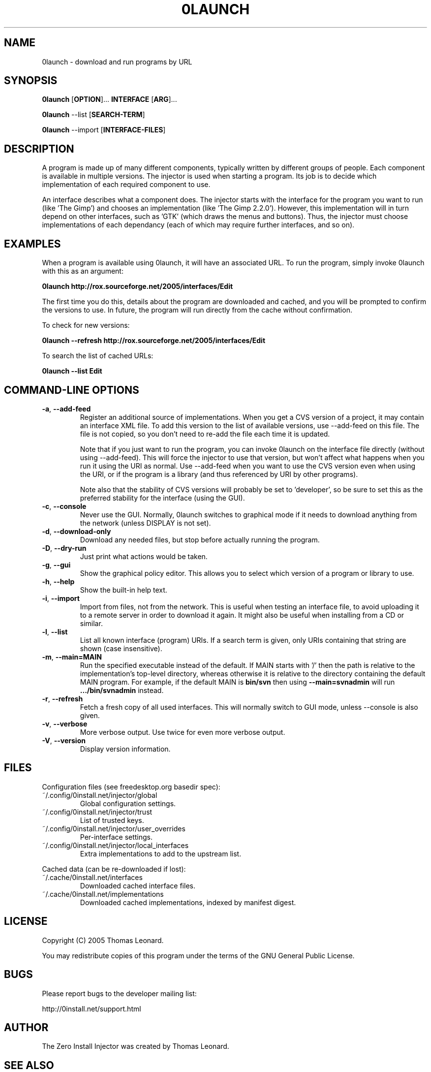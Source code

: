 .TH 0LAUNCH 1 "2005" "Thomas Leonard" ""
.SH NAME
0launch \- download and run programs by URL

.SH SYNOPSIS

.B 0launch
[\fBOPTION\fP]... \fBINTERFACE\fP [\fBARG\fP]...

.B 0launch
--list [\fBSEARCH-TERM\fP]

.B 0launch
--import [\fBINTERFACE-FILES\fP]

.SH DESCRIPTION
.PP
A program is made up of many different components, typically written by
different groups of people. Each component is available in multiple versions.
The injector is used when starting a program. Its job is to decide which
implementation of each required component to use.

.PP
An interface describes what a component does. The injector starts with the
interface for the program you want to run (like 'The Gimp') and chooses an
implementation (like 'The Gimp 2.2.0'). However, this implementation will in
turn depend on other interfaces, such as 'GTK' (which draws the menus and
buttons). Thus, the injector must choose implementations of each dependancy
(each of which may require further interfaces, and so on).

.SH EXAMPLES

.PP
When a program is available using 0launch, it will have an associated URL. To
run the program, simply invoke 0launch with this as an argument:

.B 0launch http://rox.sourceforge.net/2005/interfaces/Edit

.PP
The first time you do this, details about the program are downloaded and
cached, and you will be prompted to confirm the versions to use. In future,
the program will run directly from the cache without confirmation.

.PP
To check for new versions:

.B 0launch --refresh http://rox.sourceforge.net/2005/interfaces/Edit

.PP
To search the list of cached URLs:

.B 0launch --list Edit

.SH COMMAND-LINE OPTIONS

.TP
\fB-a\fP, \fB--add-feed\fP
Register an additional source of implementations. When you get a CVS
version of a project, it may contain an interface XML file. To add this version
to the list of available versions, use --add-feed on this file. The file is
not copied, so you don't need to re-add the file each time it is updated.

Note that if you just want to run the program, you can invoke 0launch on the
interface file directly (without using --add-feed). This will force the
injector to use that version, but won't affect what happens when you run it
using the URI as normal. Use --add-feed when you want to use the CVS version
even when using the URI, or if the program is a library (and thus referenced
by URI by other programs).

Note also that the stability of CVS versions will probably be set
to 'developer', so be sure to set this as the preferred stability for the
interface (using the GUI).

.TP
\fB-c\fP, \fB--console\fP
Never use the GUI. Normally, 0launch switches to graphical mode if it needs to
download anything from the network (unless DISPLAY is not set).

.TP
\fB-d\fP, \fB--download-only\fP
Download any needed files, but stop before actually running the program.

.TP
\fB-D\fP, \fB--dry-run\fP
Just print what actions would be taken.

.TP
\fB-g\fP, \fB--gui\fP
Show the graphical policy editor. This allows you to select which version of
a program or library to use.

.TP
\fB-h\fP, \fB--help\fP
Show the built-in help text.

.TP
\fB-i\fP, \fB--import\fP
Import from files, not from the network. This is useful when testing an
interface file, to avoid uploading it to a remote server in order to download
it again. It might also be useful when installing from a CD or similar.

.TP
\fB-l\fP, \fB--list\fP
List all known interface (program) URIs. If a search term is given, only
URIs containing that string are shown (case insensitive).

.TP
\fB-m\fP, \fB--main=MAIN\fP
Run the specified executable instead of the default. If MAIN starts with '/'
then the path is relative to the implementation's top-level directory,
whereas otherwise it is relative to the directory containing the default
MAIN program. For example, if the default MAIN is \fBbin/svn\fP then
using \fB--main=svnadmin\fP will run \fB.../bin/svnadmin\fP instead.

.TP
\fB-r\fP, \fB--refresh\fP
Fetch a fresh copy of all used interfaces. This will normally switch to GUI
mode, unless --console is also given.

.TP
\fB-v\fP, \fB--verbose\fP
More verbose output. Use twice for even more verbose output.

.TP
\fB-V\fP, \fB--version\fP
Display version information.

.SH FILES

Configuration files (see freedesktop.org basedir spec):

.IP "~/.config/0install.net/injector/global"
Global configuration settings.

.IP "~/.config/0install.net/injector/trust"
List of trusted keys.

.IP "~/.config/0install.net/injector/user_overrides"
Per-interface settings.

.IP "~/.config/0install.net/injector/local_interfaces"
Extra implementations to add to the upstream list.

.PP
Cached data (can be re-downloaded if lost):

.IP "~/.cache/0install.net/interfaces"
Downloaded cached interface files.

.IP "~/.cache/0install.net/implementations"
Downloaded cached implementations, indexed by manifest digest.

.SH LICENSE
.PP
Copyright (C) 2005 Thomas Leonard.

.PP
You may redistribute copies of this program under the terms of the GNU General Public License.
.SH BUGS
.PP
Please report bugs to the developer mailing list:

http://0install.net/support.html

.SH AUTHOR
.PP
The Zero Install Injector was created by Thomas Leonard.

.SH SEE ALSO
0alias(1), 0store(1)
.PP
The Zero Install web-site:

.B http://0install.net
